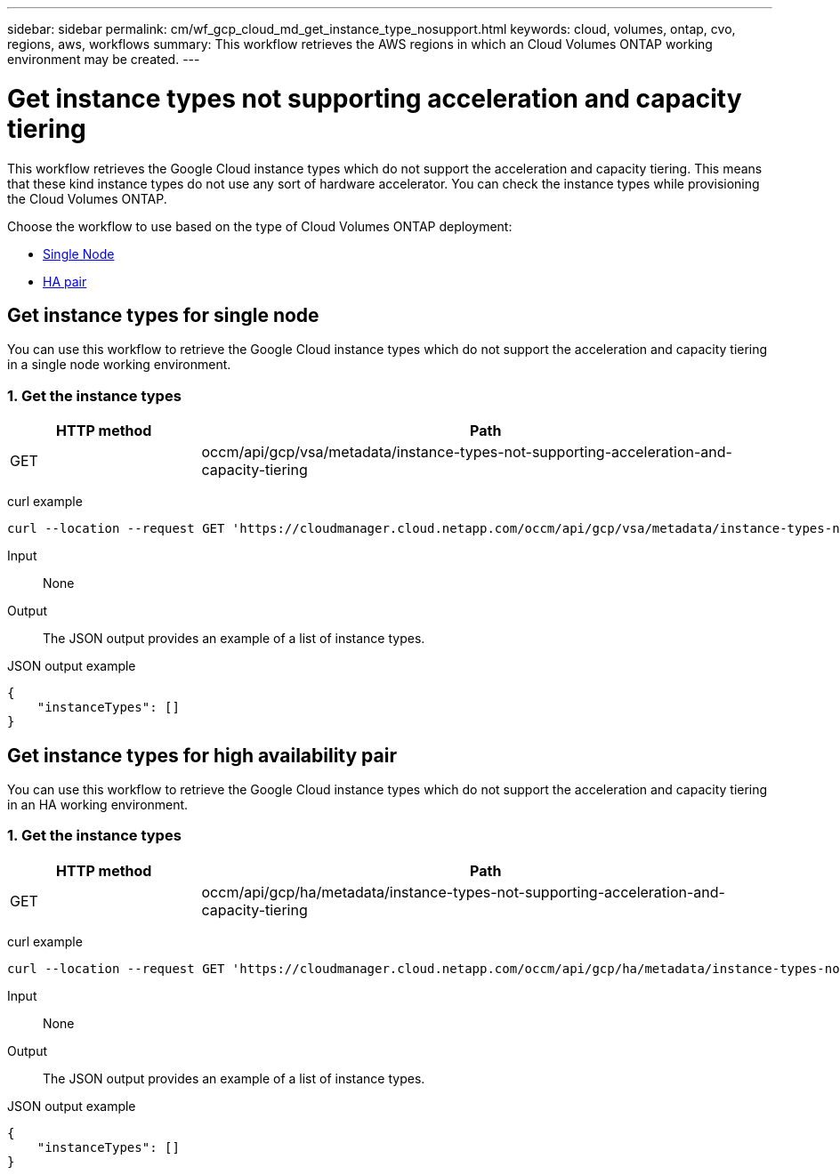---
sidebar: sidebar
permalink: cm/wf_gcp_cloud_md_get_instance_type_nosupport.html
keywords: cloud, volumes, ontap, cvo, regions, aws, workflows
summary: This workflow retrieves the AWS regions in which an Cloud Volumes ONTAP working environment may be created.
---

= Get instance types not supporting acceleration and capacity tiering
:hardbreaks:
:nofooter:
:icons: font
:linkattrs:
:imagesdir: ./media/

[.lead]
This workflow retrieves the Google Cloud instance types which do not support the acceleration and capacity tiering. This means that these kind instance types do not use any sort of hardware accelerator. You can check the instance types  while provisioning the Cloud Volumes ONTAP.

Choose the workflow to use based on the type of Cloud Volumes ONTAP deployment:

* <<Get instance types for single node, Single Node>>
* <<Get instance types for high availability pair, HA pair>>

== Get instance types for single node
You can use this workflow to retrieve the Google Cloud instance types which do not support the acceleration and capacity tiering in a single node working environment.

=== 1. Get the instance types

[cols="25,75"*,options="header"]
|===
|HTTP method
|Path
|GET
|occm/api/gcp/vsa/metadata/instance-types-not-supporting-acceleration-and-capacity-tiering
|===

curl example::
[source,curl]
curl --location --request GET 'https://cloudmanager.cloud.netapp.com/occm/api/gcp/vsa/metadata/instance-types-not-supporting-acceleration-and-capacity-tiering' --header 'Content-Type: application/json' --header 'x-agent-id: <AGENT_ID>' --header 'Authorization: Bearer <ACCESS_TOKEN>'

Input::

None


Output::

The JSON output provides an example of a list of instance types.

JSON output example::
[source,json]
{
    "instanceTypes": []
}

== Get instance types for high availability pair
You can use this workflow to retrieve the Google Cloud instance types which do not support the acceleration and capacity tiering in an HA working environment.

=== 1. Get the instance types

[cols="25,75"*,options="header"]
|===
|HTTP method
|Path
|GET
|occm/api/gcp/ha/metadata/instance-types-not-supporting-acceleration-and-capacity-tiering
|===

curl example::
[source,curl]
curl --location --request GET 'https://cloudmanager.cloud.netapp.com/occm/api/gcp/ha/metadata/instance-types-not-supporting-acceleration-and-capacity-tiering' --header 'Content-Type: application/json' --header 'x-agent-id: <AGENT_ID>' --header 'Authorization: Bearer <ACCESS_TOKEN>'

Input::

None


Output::

The JSON output provides an example of a list of instance types.

JSON output example::
[source,json]
{
    "instanceTypes": []
}
